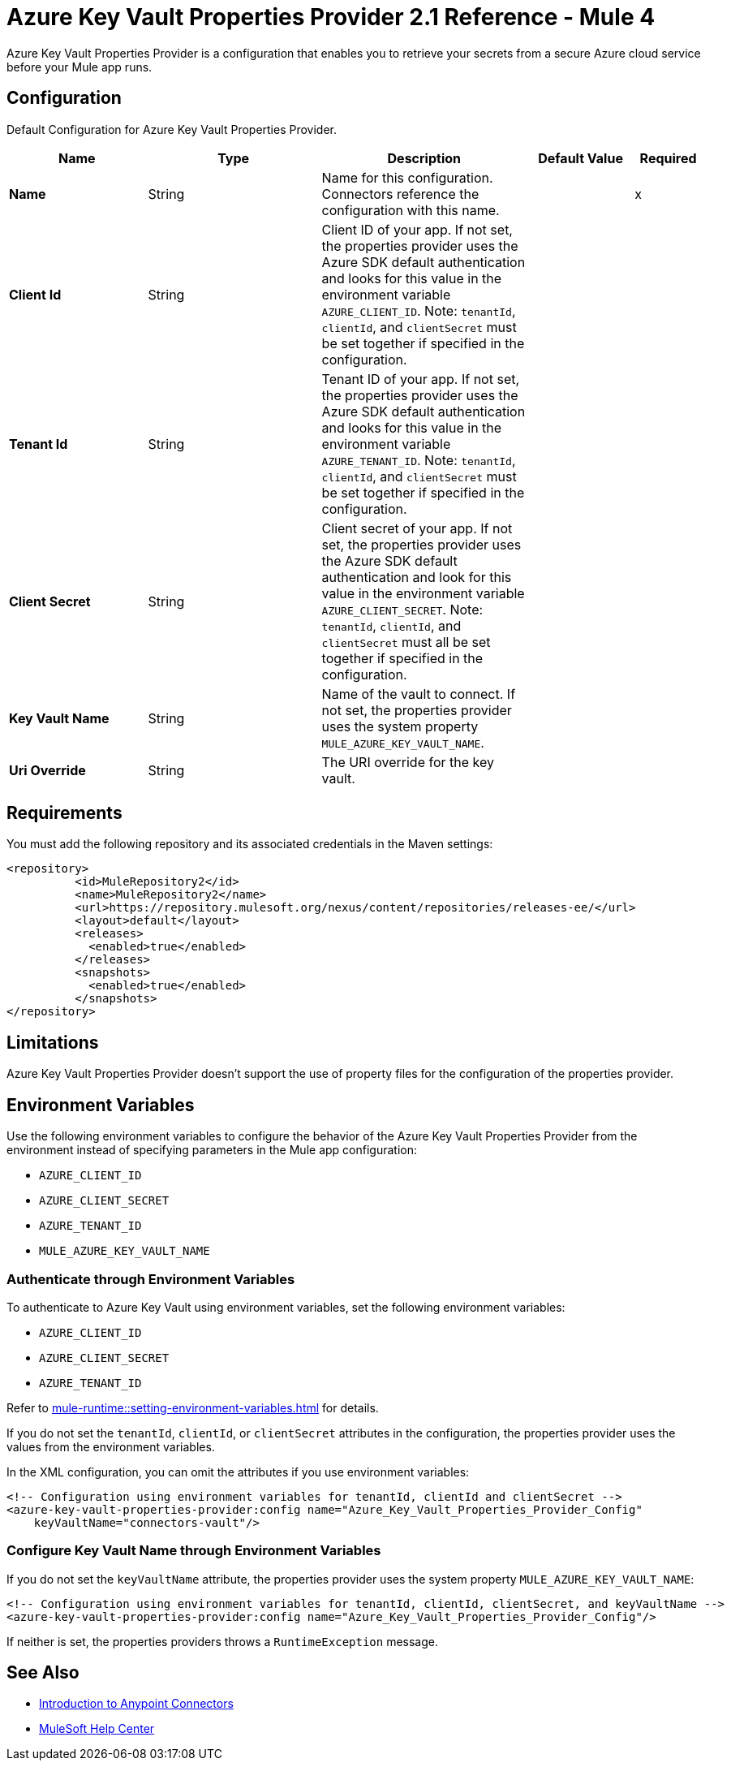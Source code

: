 = Azure Key Vault Properties Provider 2.1 Reference - Mule 4

Azure Key Vault Properties Provider is a configuration that enables you to retrieve your secrets from a secure Azure cloud service before your Mule app runs.

[[Config]]
== Configuration

Default Configuration for Azure Key Vault Properties Provider.

[%header,cols="20s,25a,30a,15a,10a"]
|===
| Name | Type | Description | Default Value | Required
|Name | String | Name for this configuration. Connectors reference the configuration with this name. | | x
| Client Id  | String | Client ID of your app. If not set, the properties provider uses the Azure SDK default authentication and looks for this value in the environment variable `AZURE_CLIENT_ID`. Note: `tenantId`, `clientId`, and `clientSecret` must be set together if specified in the configuration. | | 
| Tenant Id  | String | Tenant ID of your app. If not set, the properties provider uses the Azure SDK default authentication and looks for this value in the environment variable `AZURE_TENANT_ID`. Note: `tenantId`, `clientId`, and `clientSecret` must be set together if specified in the configuration. | | 
| Client Secret | String | Client secret of your app. If not set, the properties provider uses the Azure SDK default authentication and look for this value in the environment variable `AZURE_CLIENT_SECRET`. Note: `tenantId`, `clientId`, and `clientSecret` must all be set together if specified in the configuration. | | 
| Key Vault Name | String | Name of the vault to connect. If not set, the properties provider uses the system property `MULE_AZURE_KEY_VAULT_NAME`. | | 
| Uri Override | String |  The URI override for the key vault. |  | 
|===

== Requirements

You must add the following repository and its associated credentials in the Maven settings:

[source,xml,linenums]
----
<repository>
          <id>MuleRepository2</id>
          <name>MuleRepository2</name>
          <url>https://repository.mulesoft.org/nexus/content/repositories/releases-ee/</url>
          <layout>default</layout>
          <releases>
            <enabled>true</enabled>
          </releases>
          <snapshots>
            <enabled>true</enabled>
          </snapshots>
</repository>
----
== Limitations

Azure Key Vault Properties Provider doesn't support the use of property files for the configuration of the properties provider. 

== Environment Variables

Use the following environment variables to configure the behavior of the Azure Key Vault Properties Provider from the environment instead of specifying parameters in the Mule app configuration:

- `AZURE_CLIENT_ID`
- `AZURE_CLIENT_SECRET`
- `AZURE_TENANT_ID`
- `MULE_AZURE_KEY_VAULT_NAME`

=== Authenticate through Environment Variables

To authenticate to Azure Key Vault using environment variables, set the following environment variables:

* `AZURE_CLIENT_ID`
* `AZURE_CLIENT_SECRET`
* `AZURE_TENANT_ID`

Refer to xref:mule-runtime::setting-environment-variables.adoc[] for details.

If you do not set the `tenantId`, `clientId`, or `clientSecret` attributes in the configuration, the properties provider uses the values from the environment variables.

In the XML configuration, you can omit the attributes if you use environment variables:

[source,xml,linenums]
----
<!-- Configuration using environment variables for tenantId, clientId and clientSecret -->
<azure-key-vault-properties-provider:config name="Azure_Key_Vault_Properties_Provider_Config"
    keyVaultName="connectors-vault"/>
----

=== Configure Key Vault Name through Environment Variables

If you do not set the `keyVaultName` attribute, the properties provider uses the system property `MULE_AZURE_KEY_VAULT_NAME`:

[source,xml,linenums]
----
<!-- Configuration using environment variables for tenantId, clientId, clientSecret, and keyVaultName -->
<azure-key-vault-properties-provider:config name="Azure_Key_Vault_Properties_Provider_Config"/>
----

If neither is set, the properties providers throws a `RuntimeException` message.

== See Also

* xref:connectors::introduction/introduction-to-anypoint-connectors.adoc[Introduction to Anypoint Connectors]
* https://help.mulesoft.com[MuleSoft Help Center]
